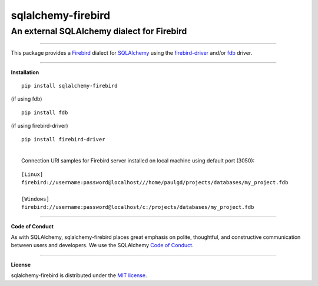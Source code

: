 sqlalchemy-firebird
###################

An external SQLAlchemy dialect for Firebird
===========================================
.. image:: https://img.shields.io/badge/code%20style-black-000000.svg
    :target: https://github.com/psf/black
.. image:: https://github.com/pauldex/sqlalchemy-firebird/workflows/sqlalchemy-firebird/badge.svg
    :target: https://github.com/pauldex/sqlalchemy-firebird

----

| This package provides a `Firebird <https://firebirdsql.org/en/start/>`_ dialect for `SQLAlchemy <https://www.sqlalchemy.org>`_ using the `firebird-driver <https://firebird-driver.readthedocs.io/en/latest>`_ and/or `fdb <https://fdb.readthedocs.io/en/latest>`_ driver.

****

**Installation**

::

    pip install sqlalchemy-firebird

|   (if using fdb)
::

    pip install fdb

|   (if using firebird-driver)
::

    pip install firebird-driver

|
|  Connection URI samples for Firebird server installed on local machine using default port (3050):

::

    [Linux]
    firebird://username:password@localhost///home/paulgd/projects/databases/my_project.fdb

    [Windows]
    firebird://username:password@localhost/c:/projects/databases/my_project.fdb

----

**Code of Conduct**

As with SQLAlchemy, sqlalchemy-firebird places great emphasis on polite, thoughtful, and
constructive communication between users and developers.
We use the SQLAlchemy `Code of Conduct <http://www.sqlalchemy.org/codeofconduct.html>`_.

----

**License**

sqlalchemy-firebird is distributed under the `MIT license
<http://www.opensource.org/licenses/mit-license.php>`_.
